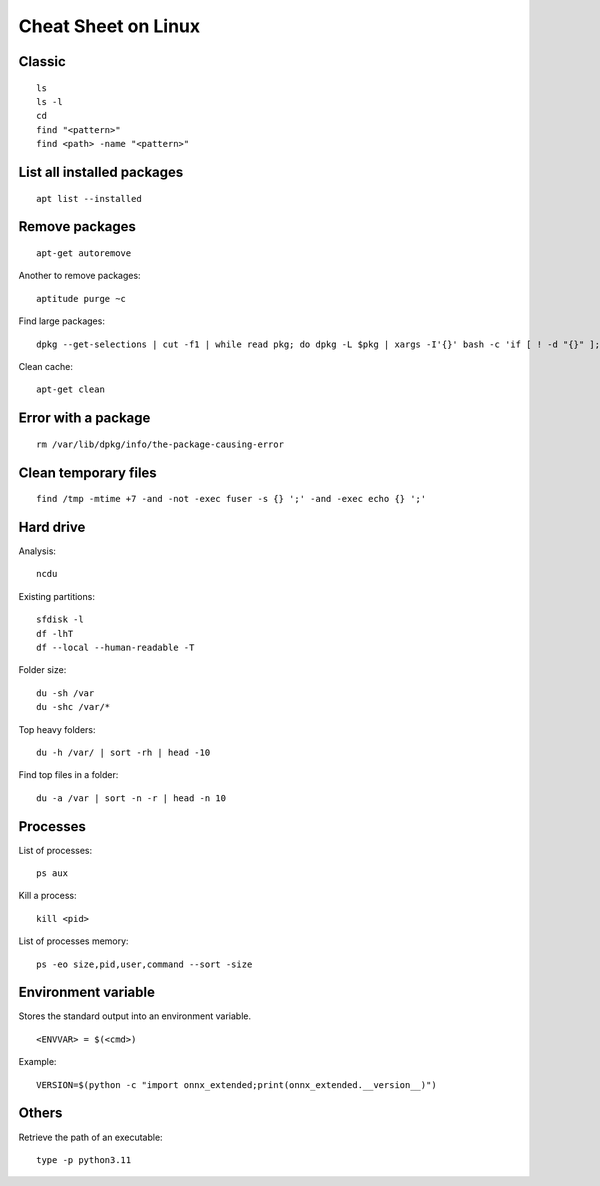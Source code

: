 
.. _l-cheatsheet-linux:

Cheat Sheet on Linux
====================

Classic
+++++++

::

    ls
    ls -l
    cd
    find "<pattern>"
    find <path> -name "<pattern>"

List all installed packages
+++++++++++++++++++++++++++

::

    apt list --installed

Remove packages
+++++++++++++++

::

    apt-get autoremove

Another to remove packages:

::

    aptitude purge ~c

Find large packages:

::

    dpkg --get-selections | cut -f1 | while read pkg; do dpkg -L $pkg | xargs -I'{}' bash -c 'if [ ! -d "{}" ]; then echo "{}"; fi' | tr '\n' '\000' | du -c --files0-from - | tail -1 | sed "s/total/$pkg/"; done | sort -rn

Clean cache:

::

    apt-get clean

Error with a package
++++++++++++++++++++

::

    rm /var/lib/dpkg/info/the-package-causing-error

Clean temporary files
+++++++++++++++++++++

::

    find /tmp -mtime +7 -and -not -exec fuser -s {} ';' -and -exec echo {} ';'

Hard drive
++++++++++

Analysis:

::

    ncdu

Existing partitions:

::

    sfdisk -l
    df -lhT
    df --local --human-readable -T

Folder size:

::

    du -sh /var
    du -shc /var/*

Top heavy folders:

::

    du -h /var/ | sort -rh | head -10

Find top files in a folder:

::

    du -a /var | sort -n -r | head -n 10

Processes
+++++++++

List of processes:

::

    ps aux

Kill a process:

::

    kill <pid>

List of processes memory:

::

    ps -eo size,pid,user,command --sort -size

Environment variable
++++++++++++++++++++

Stores the standard output into an environment variable.

::

    <ENVVAR> = $(<cmd>)

Example:

::

    VERSION=$(python -c "import onnx_extended;print(onnx_extended.__version__)")

Others
++++++

Retrieve the path of an executable:

::

    type -p python3.11
